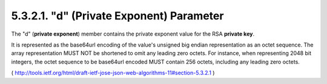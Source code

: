 5.3.2.1.  "d" (Private Exponent) Parameter
~~~~~~~~~~~~~~~~~~~~~~~~~~~~~~~~~~~~~~~~~~~~~~~~~~~~~~~~~~~~

The "d" (**private exponent**) member contains 
the private exponent value for the RSA **private key**.  

It is represented as the base64url encoding
of the value's unsigned big endian representation as an octet
sequence.  
The array representation MUST NOT be shortened to omit any
leading zero octets.  For instance, when representing 2048 bit
integers, the octet sequence to be base64url encoded MUST contain 256
octets, including any leading zero octets.


( http://tools.ietf.org/html/draft-ietf-jose-json-web-algorithms-11#section-5.3.2.1 )
